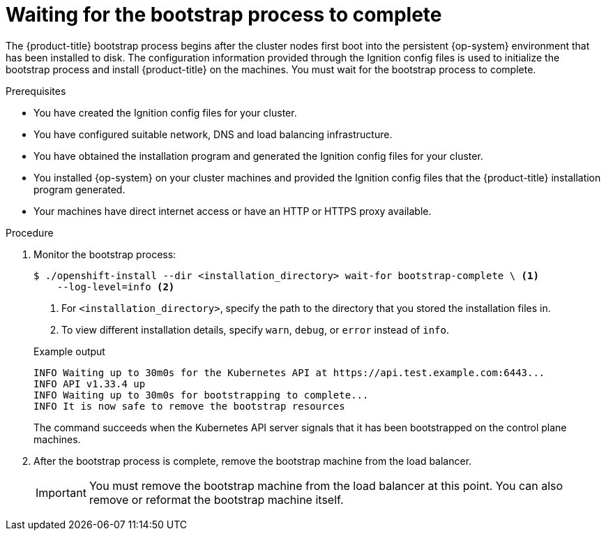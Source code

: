 // Module included in the following assemblies:
//
// * installing/installing_bare_metal/upi/installing-bare-metal.adoc
// * installing/installing_bare_metal/upi/installing-restricted-networks-bare-metal.adoc
// * installing/installing_vsphere/installing-vsphere.adoc
// * installing/installing_vsphere/installing-vsphere-network-customizations.adoc
// * installing/installing_ibm_z/installing-ibm-z.adoc
// * installing/installing_ibm_z/installing-restricted-networks-ibm-z.adoc
// * installing/installing_ibm_z/installing-ibm-z-kvm.adoc
// * installing/installing_ibm_z/installing-restricted-networks-ibm-z-kvm.adoc
// * installing/installing_ibm_z/installing-ibm-z-lpar.adoc
// * installing/installing_ibm_z/installing-restricted-networks-ibm-z-lpar.adoc

ifeval::["{context}" == "installing-restricted-networks-ibm-z"]
:restricted:
endif::[]

ifeval::["{context}" == "installing-restricted-networks-ibm-z-kvm"]
:restricted:
endif::[]

ifeval::["{context}" == "installing-restricted-networks-ibm-z-lpar"]
:restricted:
endif::[]

ifeval::["{context}" == "installing-restricted-networks-ibm-power"]
:restricted:
endif::[]

ifeval::["{context}" == "installing-restricted-networks-bare-metal"]
:restricted:
endif::[]

ifeval::["{context}" == "installing-restricted-networks-vsphere"]
:restricted:
endif::[]

:_mod-docs-content-type: PROCEDURE
[id="installation-installing-bare-metal_{context}"]
= Waiting for the bootstrap process to complete

The {product-title} bootstrap process begins after the cluster nodes first boot into the persistent {op-system} environment that has been installed to disk. The configuration information provided through the Ignition config files is used to initialize the bootstrap process and install {product-title} on the machines. You must wait for the bootstrap process to complete.

.Prerequisites

* You have created the Ignition config files for your cluster.
* You have configured suitable network, DNS and load balancing infrastructure.
* You have obtained the installation program and generated the Ignition config files for your cluster.
* You installed {op-system} on your cluster machines and provided the Ignition config files that the {product-title} installation program generated.

ifndef::restricted[]
* Your machines have direct internet access or have an HTTP or HTTPS proxy available.
endif::restricted[]

.Procedure

. Monitor the bootstrap process:
+
[source,terminal]
----
$ ./openshift-install --dir <installation_directory> wait-for bootstrap-complete \ <1>
    --log-level=info <2>
----
<1> For `<installation_directory>`, specify the path to the directory that you stored the installation files in.
<2> To view different installation details, specify `warn`, `debug`, or `error` instead of `info`.
+

.Example output
[source,terminal]
----
INFO Waiting up to 30m0s for the Kubernetes API at https://api.test.example.com:6443...
INFO API v1.33.4 up
INFO Waiting up to 30m0s for bootstrapping to complete...
INFO It is now safe to remove the bootstrap resources
----
+
The command succeeds when the Kubernetes API server signals that it has been
bootstrapped on the control plane machines.

. After the bootstrap process is complete, remove the bootstrap machine from the
load balancer.
+
[IMPORTANT]
====
You must remove the bootstrap machine from the load balancer at this point. You
can also remove or reformat the bootstrap machine itself.
====

ifeval::["{context}" == "installing-restricted-networks-ibm-z"]
:!restricted:
endif::[]

ifeval::["{context}" == "installing-restricted-networks-ibm-z-kvm"]
:!restricted:
endif::[]

ifeval::["{context}" == "installing-restricted-networks-ibm-z-lpar"]
:!restricted:
endif::[]

ifeval::["{context}" == "installing-restricted-networks-ibm-power"]
:!restricted:
endif::[]

ifeval::["{context}" == "installing-restricted-networks-bare-metal"]
:!restricted:
endif::[]

ifeval::["{context}" == "installing-restricted-networks-vsphere"]
:!restricted:
endif::[]
